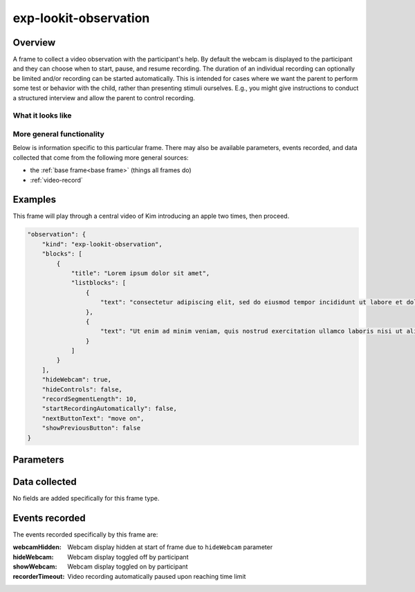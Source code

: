 exp-lookit-observation
==============================================

Overview
------------------

A frame to collect a video observation with the participant's help. By default the
webcam is displayed to the participant and they can choose when to start, pause, and
resume recording. The duration of an individual recording can optionally be limited
and/or recording can be started automatically. This is intended for cases where we
want the parent to perform some test or behavior with the child, rather than
presenting stimuli ourselves. E.g., you might give instructions to conduct a structured
interview and allow the parent to control recording.

What it looks like
~~~~~~~~~~~~~~~~~~

.. image:: /../images/Exp-lookit-observation.png
    :alt: Example screenshot from exp-lookit-observation frame

More general functionality
~~~~~~~~~~~~~~~~~~~~~~~~~~~~~~~~~~~

Below is information specific to this particular frame. There may also be available parameters, events recorded,
and data collected that come from the following more general sources:

- the :ref:`base frame<base frame>` (things all frames do)
- :ref:`video-record`


Examples
----------------

This frame will play through a central video of Kim introducing an apple two times, then proceed.

.. code:: javascript

    "observation": {
        "kind": "exp-lookit-observation",
        "blocks": [
            {
                "title": "Lorem ipsum dolor sit amet",
                "listblocks": [
                    {
                        "text": "consectetur adipiscing elit, sed do eiusmod tempor incididunt ut labore et dolore magna aliqua."
                    },
                    {
                        "text": "Ut enim ad minim veniam, quis nostrud exercitation ullamco laboris nisi ut aliquip ex ea commodo consequat."
                    }
                ]
            }
        ],
        "hideWebcam": true,
        "hideControls": false,
        "recordSegmentLength": 10,
        "startRecordingAutomatically": false,
        "nextButtonText": "move on",
        "showPreviousButton": false
    }



Parameters
----------------

.. glossary::

    hideWebcam [Boolean | ``false``]
        Whether to hide webcam view when frame loads (participant will still be able to show manually)

    blocks [Array]
        Array of blocks specifying specifying text/images of instructions to display,
        rendered by :ref:`exp-text-block`

    showPreviousButton [Boolean | ``true``]
        Whether to show a 'previous' button

    nextButtonText [String | ``'Next'``]
        Text to display on the 'next frame' button

    recordSegmentLength [Number | ``300``]
        Number of seconds to record for before automatically pausing. Use 0 for no limit.

    startRecordingAutomatically [Boolean | ``false``]
        Whether to automatically begin recording upon frame load

    recordingRequired [Number | ``0``]
        Whether a recording must be made to proceed to next frame. 'Next' button
        will be disabled until recording is made if so. 0 to not require recording;
        any positive number to require that many seconds of recording

    hideControls [Boolean | ``false``]
        Whether to hide video recording controls (only use with startRecordingAutomatically)

Data collected
----------------

No fields are added specifically for this frame type.


Events recorded
----------------

The events recorded specifically by this frame are:

:webcamHidden: Webcam display hidden at start of frame due to ``hideWebcam`` parameter

:hideWebcam: Webcam display toggled off by participant

:showWebcam: Webcam display toggled on by participant

:recorderTimeout: Video recording automatically paused upon reaching time limit